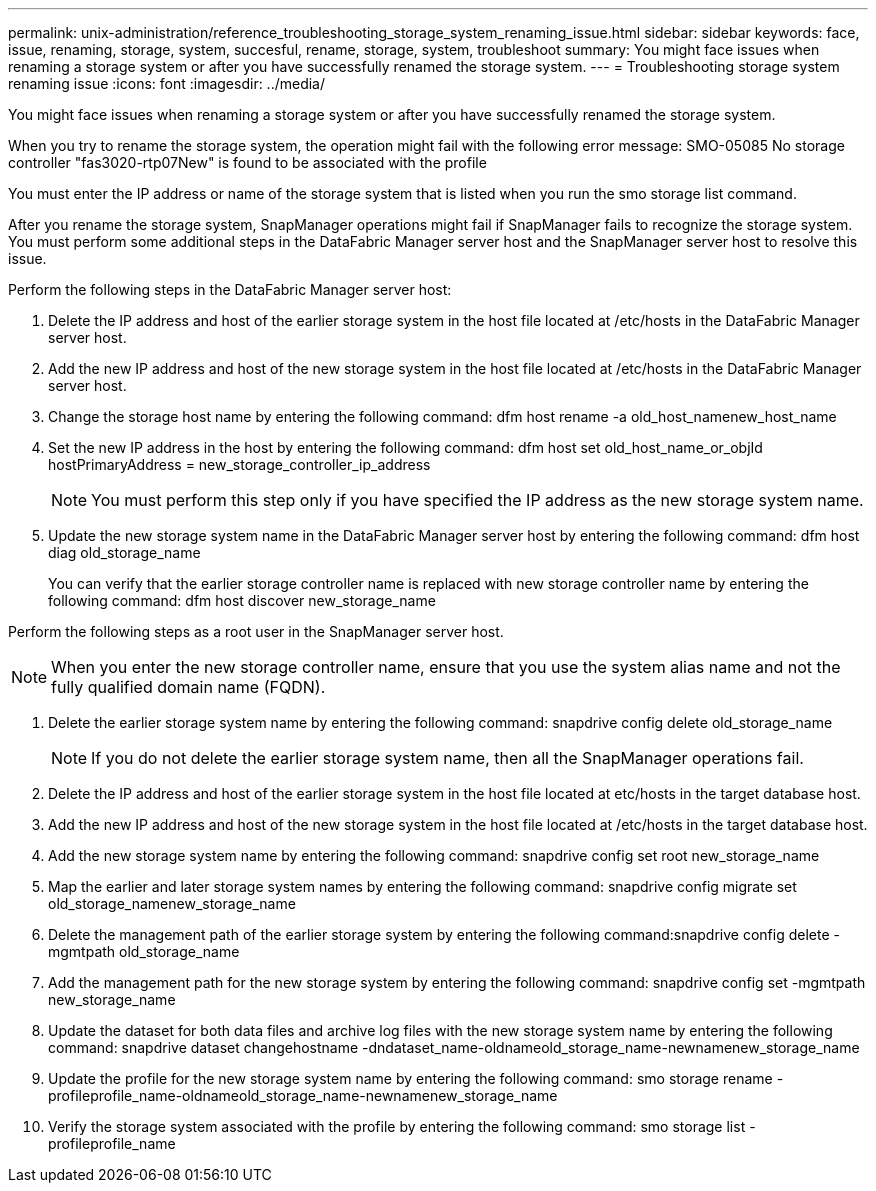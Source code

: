 ---
permalink: unix-administration/reference_troubleshooting_storage_system_renaming_issue.html
sidebar: sidebar
keywords: face, issue, renaming, storage, system, succesful, rename, storage, system, troubleshoot
summary: You might face issues when renaming a storage system or after you have successfully renamed the storage system.
---
= Troubleshooting storage system renaming issue
:icons: font
:imagesdir: ../media/

[.lead]
You might face issues when renaming a storage system or after you have successfully renamed the storage system.

When you try to rename the storage system, the operation might fail with the following error message: SMO-05085 No storage controller "fas3020-rtp07New" is found to be associated with the profile

You must enter the IP address or name of the storage system that is listed when you run the smo storage list command.

After you rename the storage system, SnapManager operations might fail if SnapManager fails to recognize the storage system. You must perform some additional steps in the DataFabric Manager server host and the SnapManager server host to resolve this issue.

Perform the following steps in the DataFabric Manager server host:

. Delete the IP address and host of the earlier storage system in the host file located at /etc/hosts in the DataFabric Manager server host.
. Add the new IP address and host of the new storage system in the host file located at /etc/hosts in the DataFabric Manager server host.
. Change the storage host name by entering the following command: dfm host rename -a old_host_namenew_host_name
. Set the new IP address in the host by entering the following command: dfm host set old_host_name_or_objId hostPrimaryAddress = new_storage_controller_ip_address
+
NOTE: You must perform this step only if you have specified the IP address as the new storage system name.

. Update the new storage system name in the DataFabric Manager server host by entering the following command: dfm host diag old_storage_name
+
You can verify that the earlier storage controller name is replaced with new storage controller name by entering the following command: dfm host discover new_storage_name

Perform the following steps as a root user in the SnapManager server host.

NOTE: When you enter the new storage controller name, ensure that you use the system alias name and not the fully qualified domain name (FQDN).

. Delete the earlier storage system name by entering the following command: snapdrive config delete old_storage_name
+
NOTE: If you do not delete the earlier storage system name, then all the SnapManager operations fail.

. Delete the IP address and host of the earlier storage system in the host file located at etc/hosts in the target database host.
. Add the new IP address and host of the new storage system in the host file located at /etc/hosts in the target database host.
. Add the new storage system name by entering the following command: snapdrive config set root new_storage_name
. Map the earlier and later storage system names by entering the following command: snapdrive config migrate set old_storage_namenew_storage_name
. Delete the management path of the earlier storage system by entering the following command:snapdrive config delete -mgmtpath old_storage_name
. Add the management path for the new storage system by entering the following command: snapdrive config set -mgmtpath new_storage_name
. Update the dataset for both data files and archive log files with the new storage system name by entering the following command: snapdrive dataset changehostname -dndataset_name-oldnameold_storage_name-newnamenew_storage_name
. Update the profile for the new storage system name by entering the following command: smo storage rename -profileprofile_name-oldnameold_storage_name-newnamenew_storage_name
. Verify the storage system associated with the profile by entering the following command: smo storage list -profileprofile_name

